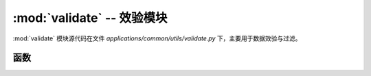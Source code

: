 :mod:`validate` -- 效验模块
==================================

:mod:`validate` 模块源代码在文件 `applications/common/utils/validate.py` 下，主要用于数据效验与过滤。

.. module:: validate

函数
-------------

.. function:: str_escape(s)

   对字符串进行 XSS 过滤，返回转义后的安全字符串。

   :param s: 需要转义的字符串。
   :return: 返回转义后的字符串，如果输入为空则返回 None。


.. function:: between(*args, **kwargs)

   验证数字是否介于最小值和最大值之间。
   适用于整数、浮点数、小数和日期等类型。

   :param value: 需要验证的数字。
   :param min: 数字的最小值（可选）。
   :param max: 数字的最大值（可选）。
   :return: 如果验证成功返回 True，否则返回 ValidationFailure。

   **示例：**

   .. code-block:: python

      from applications.common.utils.validate import between

      between(5, min=2)  # True
      between(13.2, min=13, max=14)  # True
      between(500, max=400)  # ValidationFailure(func=between, args=...)


.. function:: domain(*args, **kwargs)

   验证给定值是否为有效的域名。

   :param value: 需要验证的域名字符串。
   :return: 如果验证成功返回 True，否则返回 ValidationFailure。

   **示例：**

   .. code-block:: python

      from applications.common.utils.validate import domain

      domain('example.com')  # True
      domain('example.com/')  # ValidationFailure(func=domain, ...)


.. function:: email(*args, **kwargs)

   验证给定值是否为有效的电子邮件地址。

   :param value: 需要验证的电子邮件地址。
   :return: 如果验证成功返回 True，否则返回 ValidationFailure。

   **示例：**

   .. code-block:: python

      from applications.common.utils.validate import email

      email('someone@example.com')  # True
      email('bogus@@')  # ValidationFailure(func=email, ...)


.. function:: iban(*args, **kwargs)

   验证给定值是否为有效的 IBAN 代码。

   :param value: 需要验证的 IBAN 代码。
   :return: 如果验证成功返回 True，否则返回 ValidationFailure。

   **示例：**

   .. code-block:: python

      from applications.common.utils.validate import iban

      iban('DE29100500001061045672')  # True
      iban('123456')  # ValidationFailure(func=iban, ...)


.. function:: ipv4(*args, **kwargs)

   验证给定值是否为有效的 IPv4 地址。

   :param value: 需要验证的 IPv4 地址。
   :return: 如果验证成功返回 True，否则返回 ValidationFailure。

   **示例：**

   .. code-block:: python

      from applications.common.utils.validate import ipv4

      ipv4('123.0.0.7')  # True
      ipv4('900.80.70.11')  # ValidationFailure(func=ipv4, args={'value': '900.80.70.11'})


.. function:: ipv6(*args, **kwargs)

   验证给定值是否为有效的 IPv6 地址。

   :param value: 需要验证的 IPv6 地址。
   :return: 如果验证成功返回 True，否则返回 ValidationFailure。

   **示例：**

   .. code-block:: python

      from applications.common.utils.validate import ipv6

      ipv6('abcd:ef::42:1')  # True
      ipv6('abc.0.0.1')  # ValidationFailure(func=ipv6, args={'value': 'abc.0.0.1'})


.. function:: length(*args, **kwargs)

   验证给定字符串的长度是否在指定范围内。

   :param value: 需要验证的字符串。
   :param min: 字符串的最小长度（可选）。
   :param max: 字符串的最大长度（可选）。
   :return: 如果验证成功返回 True，否则返回 ValidationFailure。

   **示例：**

   .. code-block:: python

      from applications.common.utils.validate import length

      length('something', min=2)  # True
      length('something', min=9, max=9)  # True
      length('something', max=5)  # ValidationFailure(func=length, ...)


.. function:: mac_address(*args, **kwargs)

   验证给定值是否为有效的 MAC 地址。

   :param value: 需要验证的 MAC 地址。
   :return: 如果验证成功返回 True，否则返回 ValidationFailure。

   **示例：**

   .. code-block:: python

      from applications.common.utils.validate import mac_address

      mac_address('01:23:45:67:ab:CD')  # True
      mac_address('00:00:00:00:00')  # ValidationFailure(func=mac_address, args={'value': '00:00:00:00:00'})


.. function:: slug(*args, **kwargs)

   验证给定值是否为有效的 Slug 格式。
   有效的 Slug 只能包含字母数字字符、连字符和下划线。

   :param value: 需要验证的字符串。
   :return: 如果验证成功返回 True，否则返回 ValidationFailure。

   **示例：**

   .. code-block:: python

      from applications.common.utils.validate import slug

      slug('my.slug')  # ValidationFailure(func=slug, args={'value': 'my.slug'})
      slug('my-slug-2134')  # True


.. function:: url(*args, **kwargs)

   验证给定值是否为有效的 URL。

   :param value: 需要验证的 URL。
   :param public: 是否仅允许公共 URL（可选）。
   :return: 如果验证成功返回 True，否则返回 ValidationFailure。

   **示例：**

   .. code-block:: python

      from applications.common.utils.validate import url

      url('http://foobar.dk')  # True
      url('http://10.0.0.1')  # True
      url('http://foobar.d')  # ValidationFailure(func=url, ...)
      url('http://10.0.0.1', public=True)  # ValidationFailure(func=url, ...)


.. function:: uuid(*args, **kwargs)

   验证给定值是否为有效的 UUID。

   :param value: 需要验证的 UUID。
   :return: 如果验证成功返回 True，否则返回 ValidationFailure。

   **示例：**

   .. code-block:: python

      from applications.common.utils.validate import uuid

      uuid('2bc1c94f-0deb-43e9-92a1-4775189ec9f8')  # True
      uuid('2bc1c94f 0deb-43e9-92a1-4775189ec9f8')  # ValidationFailure(func=uuid, ...)


.. function:: even(value)

   验证给定值是否为偶数。

   :param value: 需要验证的数字。
   :return: 如果是偶数返回 True，否则返回 ValidationFailure。

   **示例：**

   .. code-block:: python

      from applications.common.utils.validate import even

      even(4)  # True
      even(5)  # ValidationFailure(func=even, args={'value': 5})